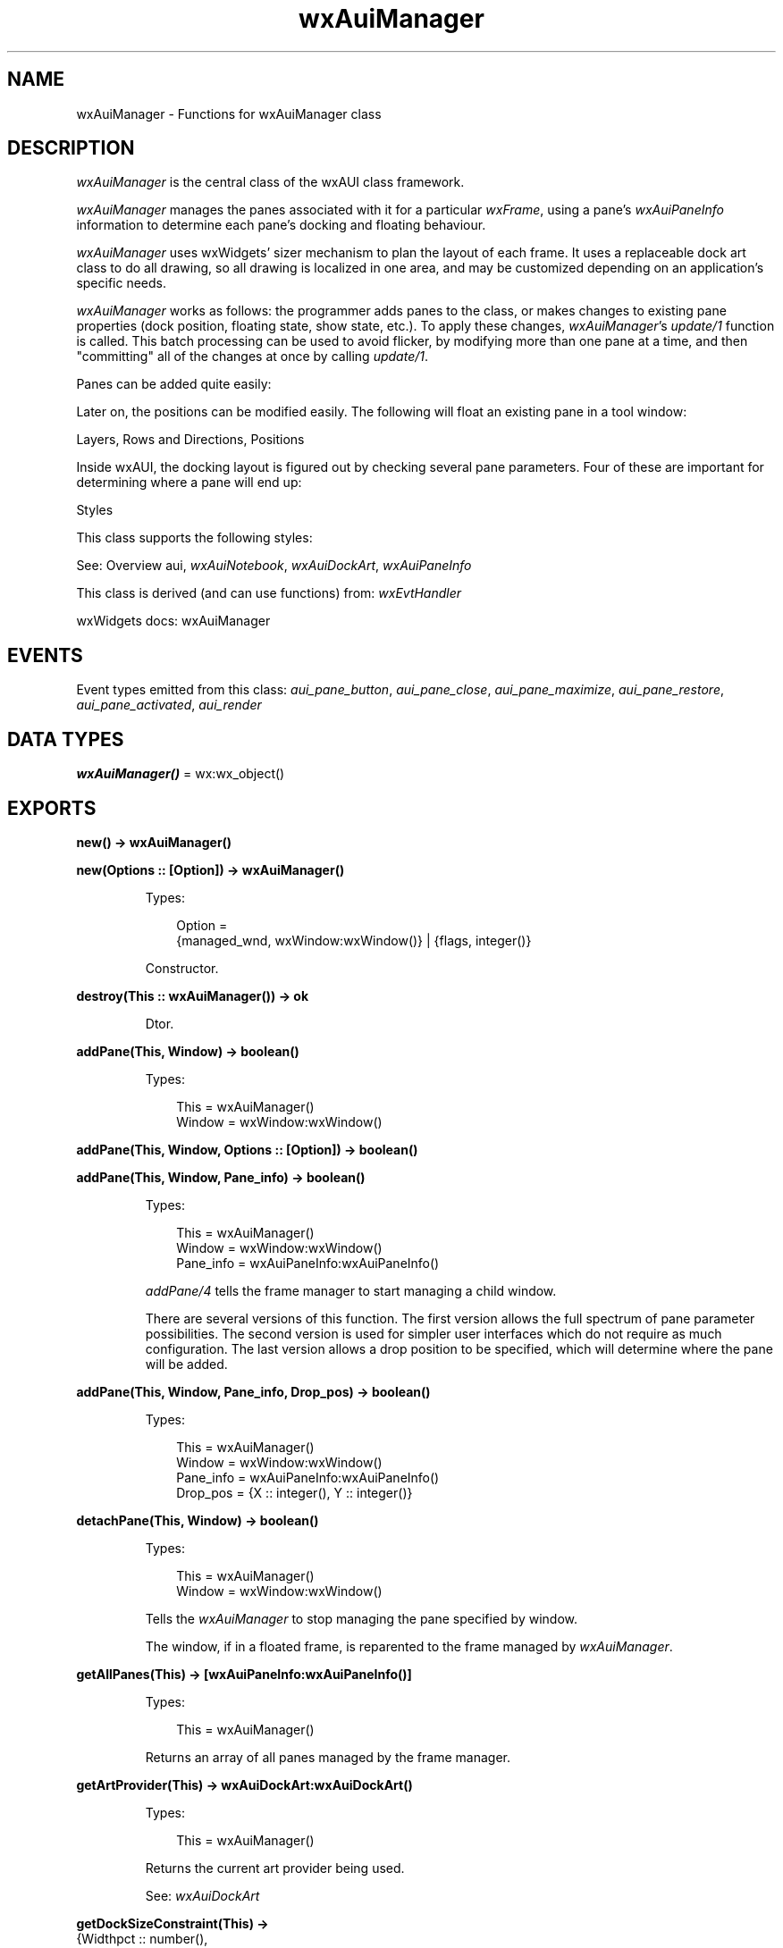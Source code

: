 .TH wxAuiManager 3 "wx 2.2.2" "wxWidgets team." "Erlang Module Definition"
.SH NAME
wxAuiManager \- Functions for wxAuiManager class
.SH DESCRIPTION
.LP
\fIwxAuiManager\fR\& is the central class of the wxAUI class framework\&.
.LP
\fIwxAuiManager\fR\& manages the panes associated with it for a particular \fIwxFrame\fR\&, using a pane\&'s \fIwxAuiPaneInfo\fR\& information to determine each pane\&'s docking and floating behaviour\&.
.LP
\fIwxAuiManager\fR\& uses wxWidgets\&' sizer mechanism to plan the layout of each frame\&. It uses a replaceable dock art class to do all drawing, so all drawing is localized in one area, and may be customized depending on an application\&'s specific needs\&.
.LP
\fIwxAuiManager\fR\& works as follows: the programmer adds panes to the class, or makes changes to existing pane properties (dock position, floating state, show state, etc\&.)\&. To apply these changes, \fIwxAuiManager\fR\&\&'s \fIupdate/1\fR\& function is called\&. This batch processing can be used to avoid flicker, by modifying more than one pane at a time, and then "committing" all of the changes at once by calling \fIupdate/1\fR\&\&.
.LP
Panes can be added quite easily:
.LP
Later on, the positions can be modified easily\&. The following will float an existing pane in a tool window:
.LP
Layers, Rows and Directions, Positions
.LP
Inside wxAUI, the docking layout is figured out by checking several pane parameters\&. Four of these are important for determining where a pane will end up:
.LP
Styles
.LP
This class supports the following styles:
.LP
See: Overview aui, \fIwxAuiNotebook\fR\&, \fIwxAuiDockArt\fR\&, \fIwxAuiPaneInfo\fR\& 
.LP
This class is derived (and can use functions) from: \fIwxEvtHandler\fR\&
.LP
wxWidgets docs: wxAuiManager
.SH "EVENTS"

.LP
Event types emitted from this class: \fIaui_pane_button\fR\&, \fIaui_pane_close\fR\&, \fIaui_pane_maximize\fR\&, \fIaui_pane_restore\fR\&, \fIaui_pane_activated\fR\&, \fIaui_render\fR\&
.SH DATA TYPES
.nf

\fBwxAuiManager()\fR\& = wx:wx_object()
.br
.fi
.SH EXPORTS
.LP
.nf

.B
new() -> wxAuiManager()
.br
.fi
.br
.LP
.nf

.B
new(Options :: [Option]) -> wxAuiManager()
.br
.fi
.br
.RS
.LP
Types:

.RS 3
Option = 
.br
    {managed_wnd, wxWindow:wxWindow()} | {flags, integer()}
.br
.RE
.RE
.RS
.LP
Constructor\&.
.RE
.LP
.nf

.B
destroy(This :: wxAuiManager()) -> ok
.br
.fi
.br
.RS
.LP
Dtor\&.
.RE
.LP
.nf

.B
addPane(This, Window) -> boolean()
.br
.fi
.br
.RS
.LP
Types:

.RS 3
This = wxAuiManager()
.br
Window = wxWindow:wxWindow()
.br
.RE
.RE
.LP
.nf

.B
addPane(This, Window, Options :: [Option]) -> boolean()
.br
.fi
.br
.nf

.B
addPane(This, Window, Pane_info) -> boolean()
.br
.fi
.br
.RS
.LP
Types:

.RS 3
This = wxAuiManager()
.br
Window = wxWindow:wxWindow()
.br
Pane_info = wxAuiPaneInfo:wxAuiPaneInfo()
.br
.RE
.RE
.RS
.LP
\fIaddPane/4\fR\& tells the frame manager to start managing a child window\&.
.LP
There are several versions of this function\&. The first version allows the full spectrum of pane parameter possibilities\&. The second version is used for simpler user interfaces which do not require as much configuration\&. The last version allows a drop position to be specified, which will determine where the pane will be added\&.
.RE
.LP
.nf

.B
addPane(This, Window, Pane_info, Drop_pos) -> boolean()
.br
.fi
.br
.RS
.LP
Types:

.RS 3
This = wxAuiManager()
.br
Window = wxWindow:wxWindow()
.br
Pane_info = wxAuiPaneInfo:wxAuiPaneInfo()
.br
Drop_pos = {X :: integer(), Y :: integer()}
.br
.RE
.RE
.RS
.RE
.LP
.nf

.B
detachPane(This, Window) -> boolean()
.br
.fi
.br
.RS
.LP
Types:

.RS 3
This = wxAuiManager()
.br
Window = wxWindow:wxWindow()
.br
.RE
.RE
.RS
.LP
Tells the \fIwxAuiManager\fR\& to stop managing the pane specified by window\&.
.LP
The window, if in a floated frame, is reparented to the frame managed by \fIwxAuiManager\fR\&\&.
.RE
.LP
.nf

.B
getAllPanes(This) -> [wxAuiPaneInfo:wxAuiPaneInfo()]
.br
.fi
.br
.RS
.LP
Types:

.RS 3
This = wxAuiManager()
.br
.RE
.RE
.RS
.LP
Returns an array of all panes managed by the frame manager\&.
.RE
.LP
.nf

.B
getArtProvider(This) -> wxAuiDockArt:wxAuiDockArt()
.br
.fi
.br
.RS
.LP
Types:

.RS 3
This = wxAuiManager()
.br
.RE
.RE
.RS
.LP
Returns the current art provider being used\&.
.LP
See: \fIwxAuiDockArt\fR\& 
.RE
.LP
.nf

.B
getDockSizeConstraint(This) ->
.B
                         {Widthpct :: number(),
.B
                          Heightpct :: number()}
.br
.fi
.br
.RS
.LP
Types:

.RS 3
This = wxAuiManager()
.br
.RE
.RE
.RS
.LP
Returns the current dock constraint values\&.
.LP
See \fIsetDockSizeConstraint/3\fR\& for more information\&.
.RE
.LP
.nf

.B
getFlags(This) -> integer()
.br
.fi
.br
.RS
.LP
Types:

.RS 3
This = wxAuiManager()
.br
.RE
.RE
.RS
.LP
Returns the current ?wxAuiManagerOption\&'s flags\&.
.RE
.LP
.nf

.B
getManagedWindow(This) -> wxWindow:wxWindow()
.br
.fi
.br
.RS
.LP
Types:

.RS 3
This = wxAuiManager()
.br
.RE
.RE
.RS
.LP
Returns the frame currently being managed by \fIwxAuiManager\fR\&\&.
.RE
.LP
.nf

.B
getManager(Window) -> wxAuiManager()
.br
.fi
.br
.RS
.LP
Types:

.RS 3
Window = wxWindow:wxWindow()
.br
.RE
.RE
.RS
.LP
Calling this method will return the \fIwxAuiManager\fR\& for a given window\&.
.LP
The \fIwindow\fR\& parameter should specify any child window or sub-child window of the frame or window managed by \fIwxAuiManager\fR\&\&.
.LP
The \fIwindow\fR\& parameter need not be managed by the manager itself, nor does it even need to be a child or sub-child of a managed window\&. It must however be inside the window hierarchy underneath the managed window\&.
.RE
.LP
.nf

.B
getPane(This, Name) -> wxAuiPaneInfo:wxAuiPaneInfo()
.br
.fi
.br
.nf

.B
getPane(This, Window) -> wxAuiPaneInfo:wxAuiPaneInfo()
.br
.fi
.br
.RS
.LP
Types:

.RS 3
This = wxAuiManager()
.br
Window = wxWindow:wxWindow()
.br
.RE
.RE
.RS
.LP
\fIgetPane/2\fR\& is used to lookup a \fIwxAuiPaneInfo\fR\& object either by window pointer or by pane name, which acts as a unique id for a window pane\&.
.LP
The returned \fIwxAuiPaneInfo\fR\& object may then be modified to change a pane\&'s look, state or position\&. After one or more modifications to \fIwxAuiPaneInfo\fR\&, \fIupdate/1\fR\& should be called to commit the changes to the user interface\&. If the lookup failed (meaning the pane could not be found in the manager), a call to the returned \fIwxAuiPaneInfo\fR\&\&'s IsOk() method will return false\&.
.RE
.LP
.nf

.B
hideHint(This) -> ok
.br
.fi
.br
.RS
.LP
Types:

.RS 3
This = wxAuiManager()
.br
.RE
.RE
.RS
.LP
\fIhideHint/1\fR\& hides any docking hint that may be visible\&.
.RE
.LP
.nf

.B
insertPane(This, Window, Insert_location) -> boolean()
.br
.fi
.br
.RS
.LP
Types:

.RS 3
This = wxAuiManager()
.br
Window = wxWindow:wxWindow()
.br
Insert_location = wxAuiPaneInfo:wxAuiPaneInfo()
.br
.RE
.RE
.LP
.nf

.B
insertPane(This, Window, Insert_location, Options :: [Option]) ->
.B
              boolean()
.br
.fi
.br
.RS
.LP
Types:

.RS 3
This = wxAuiManager()
.br
Window = wxWindow:wxWindow()
.br
Insert_location = wxAuiPaneInfo:wxAuiPaneInfo()
.br
Option = {insert_level, integer()}
.br
.RE
.RE
.RS
.LP
This method is used to insert either a previously unmanaged pane window into the frame manager, or to insert a currently managed pane somewhere else\&.
.LP
\fIinsertPane/4\fR\& will push all panes, rows, or docks aside and insert the window into the position specified by \fIinsert_location\fR\&\&.
.LP
Because \fIinsert_location\fR\& can specify either a pane, dock row, or dock layer, the \fIinsert_level\fR\& parameter is used to disambiguate this\&. The parameter \fIinsert_level\fR\& can take a value of wxAUI_INSERT_PANE, wxAUI_INSERT_ROW or wxAUI_INSERT_DOCK\&.
.RE
.LP
.nf

.B
loadPaneInfo(This, Pane_part, Pane) -> ok
.br
.fi
.br
.RS
.LP
Types:

.RS 3
This = wxAuiManager()
.br
Pane_part = unicode:chardata()
.br
Pane = wxAuiPaneInfo:wxAuiPaneInfo()
.br
.RE
.RE
.RS
.LP
\fIloadPaneInfo/3\fR\& is similar to LoadPerspective, with the exception that it only loads information about a single pane\&.
.LP
This method writes the serialized data into the passed pane\&. Pointers to UI elements are not modified\&.
.LP
Note: This operation also changes the name in the pane information!
.LP
See: \fIloadPerspective/3\fR\& 
.LP
See: \fIsavePaneInfo/2\fR\& 
.LP
See: \fIsavePerspective/1\fR\& 
.RE
.LP
.nf

.B
loadPerspective(This, Perspective) -> boolean()
.br
.fi
.br
.RS
.LP
Types:

.RS 3
This = wxAuiManager()
.br
Perspective = unicode:chardata()
.br
.RE
.RE
.LP
.nf

.B
loadPerspective(This, Perspective, Options :: [Option]) ->
.B
                   boolean()
.br
.fi
.br
.RS
.LP
Types:

.RS 3
This = wxAuiManager()
.br
Perspective = unicode:chardata()
.br
Option = {update, boolean()}
.br
.RE
.RE
.RS
.LP
Loads a saved perspective\&.
.LP
A perspective is the layout state of an AUI managed window\&.
.LP
All currently existing panes that have an object in "perspective" with the same name ("equivalent") will receive the layout parameters of the object in "perspective"\&. Existing panes that do not have an equivalent in "perspective" remain unchanged, objects in "perspective" having no equivalent in the manager are ignored\&.
.LP
See: \fIloadPaneInfo/3\fR\& 
.LP
See: \fIloadPerspective/3\fR\& 
.LP
See: \fIsavePerspective/1\fR\& 
.RE
.LP
.nf

.B
savePaneInfo(This, Pane) -> unicode:charlist()
.br
.fi
.br
.RS
.LP
Types:

.RS 3
This = wxAuiManager()
.br
Pane = wxAuiPaneInfo:wxAuiPaneInfo()
.br
.RE
.RE
.RS
.LP
\fIsavePaneInfo/2\fR\& is similar to SavePerspective, with the exception that it only saves information about a single pane\&.
.LP
Return: The serialized layout parameters of the pane are returned within the string\&. Information about the pointers to UI elements stored in the pane are not serialized\&.
.LP
See: \fIloadPaneInfo/3\fR\& 
.LP
See: \fIloadPerspective/3\fR\& 
.LP
See: \fIsavePerspective/1\fR\& 
.RE
.LP
.nf

.B
savePerspective(This) -> unicode:charlist()
.br
.fi
.br
.RS
.LP
Types:

.RS 3
This = wxAuiManager()
.br
.RE
.RE
.RS
.LP
Saves the entire user interface layout into an encoded \fIwxString\fR\& (not implemented in wx), which can then be stored by the application (probably using wxConfig)\&.
.LP
See: \fIloadPerspective/3\fR\& 
.LP
See: \fIloadPaneInfo/3\fR\& 
.LP
See: \fIsavePaneInfo/2\fR\& 
.RE
.LP
.nf

.B
setArtProvider(This, Art_provider) -> ok
.br
.fi
.br
.RS
.LP
Types:

.RS 3
This = wxAuiManager()
.br
Art_provider = wxAuiDockArt:wxAuiDockArt()
.br
.RE
.RE
.RS
.LP
Instructs \fIwxAuiManager\fR\& to use art provider specified by parameter \fIart_provider\fR\& for all drawing calls\&.
.LP
This allows pluggable look-and-feel features\&. The previous art provider object, if any, will be deleted by \fIwxAuiManager\fR\&\&.
.LP
See: \fIwxAuiDockArt\fR\& 
.RE
.LP
.nf

.B
setDockSizeConstraint(This, Widthpct, Heightpct) -> ok
.br
.fi
.br
.RS
.LP
Types:

.RS 3
This = wxAuiManager()
.br
Widthpct = Heightpct = number()
.br
.RE
.RE
.RS
.LP
When a user creates a new dock by dragging a window into a docked position, often times the large size of the window will create a dock that is unwieldy large\&.
.LP
\fIwxAuiManager\fR\& by default limits the size of any new dock to 1/3 of the window size\&. For horizontal docks, this would be 1/3 of the window height\&. For vertical docks, 1/3 of the width\&.
.LP
Calling this function will adjust this constraint value\&. The numbers must be between 0\&.0 and 1\&.0\&. For instance, calling SetDockSizeContraint with 0\&.5, 0\&.5 will cause new docks to be limited to half of the size of the entire managed window\&.
.RE
.LP
.nf

.B
setFlags(This, Flags) -> ok
.br
.fi
.br
.RS
.LP
Types:

.RS 3
This = wxAuiManager()
.br
Flags = integer()
.br
.RE
.RE
.RS
.LP
This method is used to specify ?wxAuiManagerOption\&'s flags\&.
.LP
\fIflags\fR\& specifies options which allow the frame management behaviour to be modified\&.
.RE
.LP
.nf

.B
setManagedWindow(This, Managed_wnd) -> ok
.br
.fi
.br
.RS
.LP
Types:

.RS 3
This = wxAuiManager()
.br
Managed_wnd = wxWindow:wxWindow()
.br
.RE
.RE
.RS
.LP
Called to specify the frame or window which is to be managed by \fIwxAuiManager\fR\&\&.
.LP
Frame management is not restricted to just frames\&. Child windows or custom controls are also allowed\&.
.RE
.LP
.nf

.B
showHint(This, Rect) -> ok
.br
.fi
.br
.RS
.LP
Types:

.RS 3
This = wxAuiManager()
.br
Rect = 
.br
    {X :: integer(),
.br
     Y :: integer(),
.br
     W :: integer(),
.br
     H :: integer()}
.br
.RE
.RE
.RS
.LP
This function is used by controls to explicitly show a hint window at the specified rectangle\&.
.LP
It is rarely called, and is mostly used by controls implementing custom pane drag/drop behaviour\&. The specified rectangle should be in screen coordinates\&.
.RE
.LP
.nf

.B
unInit(This) -> ok
.br
.fi
.br
.RS
.LP
Types:

.RS 3
This = wxAuiManager()
.br
.RE
.RE
.RS
.LP
Dissociate the managed window from the manager\&.
.LP
This function may be called before the managed frame or window is destroyed, but, since wxWidgets 3\&.1\&.4, it\&'s unnecessary to call it explicitly, as it will be called automatically when this window is destroyed, as well as when the manager itself is\&.
.RE
.LP
.nf

.B
update(This) -> ok
.br
.fi
.br
.RS
.LP
Types:

.RS 3
This = wxAuiManager()
.br
.RE
.RE
.RS
.LP
This method is called after any number of changes are made to any of the managed panes\&.
.LP
\fIupdate/1\fR\& must be invoked after \fIaddPane/4\fR\& or \fIinsertPane/4\fR\& are called in order to "realize" or "commit" the changes\&. In addition, any number of changes may be made to \fIwxAuiPaneInfo\fR\& structures (retrieved with \fIgetPane/2\fR\&), but to realize the changes, \fIupdate/1\fR\& must be called\&. This construction allows pane flicker to be avoided by updating the whole layout at one time\&.
.RE